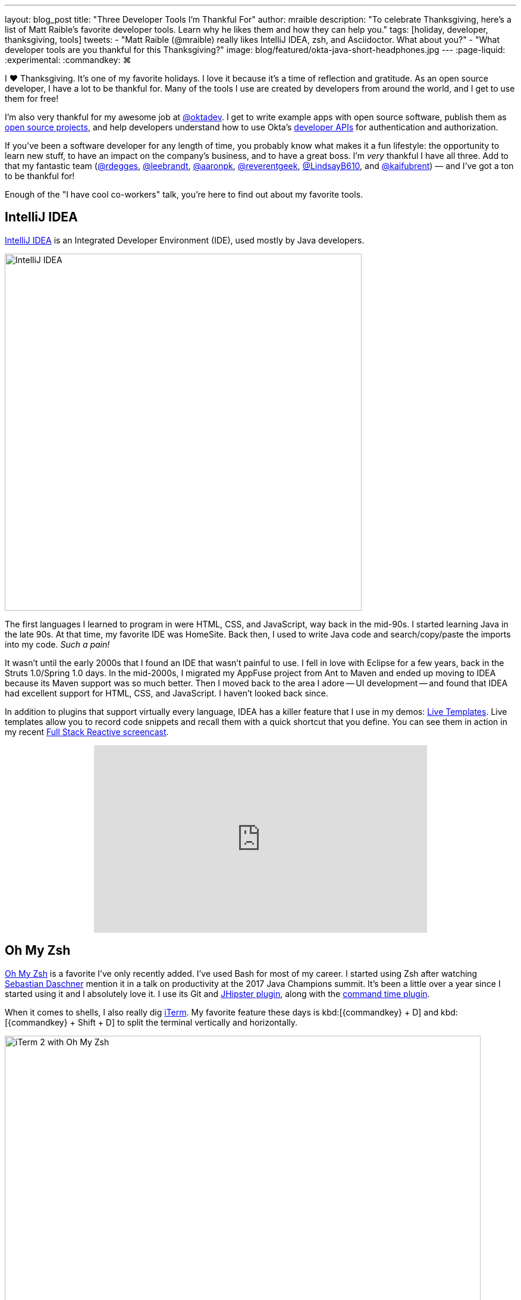 ---
layout: blog_post
title: "Three Developer Tools I'm Thankful For"
author: mraible
description: "To celebrate Thanksgiving, here's a list of Matt Raible's favorite developer tools. Learn why he likes them and how they can help you."
tags: [holiday, developer, thanksgiving, tools]
tweets:
- "Matt Raible (@mraible) really likes IntelliJ IDEA, zsh, and Asciidoctor. What about you?"
- "What developer tools are you thankful for this Thanksgiving?"
image: blog/featured/okta-java-short-headphones.jpg
---
:page-liquid:
:experimental:
// Define unicode for Apple Command key.
:commandkey: &#8984;

I ❤️ Thanksgiving. It's one of my favorite holidays. I love it because it's a time of reflection and gratitude. As an open source developer, I have a lot to be thankful for. Many of the tools I use are created by developers from around the world, and I get to use them for free!

I'm also very thankful for my awesome job at https://twitter.com/oktadev[@oktadev]. I get to write example apps with open source software, publish them as https://github.com/oktadeveloper[open source projects], and help developers understand how to use Okta's https://developer.okta.com/reference/[developer APIs] for authentication and authorization.

If you've been a software developer for any length of time, you probably know what makes it a fun lifestyle: the opportunity to learn new stuff, to have an impact on the company's business, and to have a great boss. I'm _very_ thankful I have all three. Add to that my fantastic team (https://twitter.com/rdegges[@rdegges], https://twitter.com/leebrandt[@leebrandt], https://twitter.com/aaronpk[@aaronpk], https://twitter.com/reverentgeek[@reverentgeek], https://twitter.com/LindsayB610[@LindsayB610], and https://twitter.com/kaifubrent[@kaifubrent]) &mdash; and I've got a ton to be thankful for!

Enough of the "I have cool co-workers" talk, you're here to find out about my favorite tools.

== IntelliJ IDEA

https://www.jetbrains.com/idea/[IntelliJ IDEA] is an Integrated Developer Environment (IDE), used mostly by Java developers.

image::{% asset_path 'blog/thankful-2018/idea-2018.2.png' %}[alt=IntelliJ IDEA,width=600,align=center]

The first languages I learned to program in were HTML, CSS, and JavaScript, way back in the mid-90s. I started learning Java in the late 90s. At that time, my favorite IDE was HomeSite. Back then, I used to write Java code and search/copy/paste the imports into my code. _Such a pain!_

It wasn't until the early 2000s that I found an IDE that wasn't painful to use. I fell in love with Eclipse for a few years, back in the Struts 1.0/Spring 1.0 days. In the mid-2000s, I migrated my AppFuse project from Ant to Maven and ended up moving to IDEA because its Maven support was so much better. Then I moved back to the area I adore -- UI development -- and found that IDEA had excellent support for HTML, CSS, and JavaScript. I haven't looked back since.

In addition to plugins that support virtually every language, IDEA has a killer feature that I use in my demos: https://www.jetbrains.com/help/idea/using-live-templates.html[Live Templates]. Live templates allow you to record code snippets and recall them with a quick shortcut that you define. You can see them in action in my recent https://youtu.be/1xpwYe154Ys[Full Stack Reactive screencast].

++++
<div style="text-align: center">
<iframe width="560" height="315" style="max-width: 100%" src="https://www.youtube.com/embed/1xpwYe154Ys" frameborder="0" allow="accelerometer; autoplay; encrypted-media; gyroscope; picture-in-picture" allowfullscreen></iframe>
</div>
++++

== Oh My Zsh

https://ohmyz.sh/[Oh My Zsh] is a favorite I've only recently added. I've used Bash for most of my career. I started using Zsh after watching https://twitter.com/daschners[Sebastian Daschner] mention it in a talk on productivity at the 2017 Java Champions summit. It's been a little over a year since I started using it and I absolutely love it. I use its Git and https://www.jhipster.tech/oh-my-zsh/[JHipster plugin], along with the https://github.com/popstas/zsh-command-time[command time plugin].

When it comes to shells, I also really dig https://www.iterm2.com/[iTerm]. My favorite feature these days is kbd:[{commandkey} + D] and kbd:[{commandkey} + Shift + D] to split the terminal vertically and horizontally.

image::{% asset_path 'blog/thankful-2018/iterm2.png' %}[alt=iTerm 2 with Oh My Zsh,width=800,align=center]

== Asciidoctor

https://asciidoctor.org/[Asciidoctor] is a text processor and publishing toolchain that converts AsciiDoc files into HTML5, PDF, EPUB, and MOBI. It probably supports more formats, but these are the ones I use.

I really got into Asciidoctor a few years ago when I authored the first version of the https://www.infoq.com/minibooks/jhipster-mini-book[JHipster Mini-Book] for InfoQ. When I first suggested the idea, they thought it'd be the most expensive book they'd ever produced, but they were still willing to let me do it. They thought it'd require taking the PDF generated from Asciidoctor, putting it into their design program, then manipulating it to output EPUB, MOBI, and a printable version too. In the end, it turned out to be the _cheapest_ book they'd ever produced! Asciidoctor supports all of the aforementioned outputs and I was able to match InfoQ's mini-book design with code and CSS.

I enjoyed the process so much, I created a https://github.com/mraible/infoq-mini-book[template project for InfoQ mini-books]. Even if you're not writing an InfoQ mini-book, this template can help you self-publish your own book.

When I started writing on this blog (which uses Jekyll, soon to be Hugo), I reluctantly used Markdown to author posts. Fast forward to today, and we've integrated https://github.com/oktadeveloper/okta.github.io/pull/2321[AsiiDoc support]! I have to thank https://twitter.com/starbuxman[Josh Long] for motivating this integration. He started writing our link:/blog/2018/09/21/reactive-programming-with-spring[Reactive Programming series] with it. The code callouts were so cool, I had to make them work. Below is an example.

.Read data from a file _synchronously_
====
[source,java]
----
package com.example.io;

import lombok.extern.log4j.Log4j2;
import org.springframework.util.FileCopyUtils;

import java.io.File;
import java.io.FileInputStream;
import java.io.IOException;
import java.util.function.Consumer;

@Log4j2
class Synchronous implements Reader {

    @Override
    public void read(File file, Consumer<BytesPayload> consumer) throws IOException {
        try (FileInputStream in = new FileInputStream(file)) { // <1>
            byte[] data = new byte[FileCopyUtils.BUFFER_SIZE];
            int res;
            while ((res = in.read(data, 0, data.length)) != -1) { // <2>
                    consumer.accept(BytesPayload.from(data, res)); // <3>
            }
        }
    }
}
----
<1> source the file using a regular `java.io.File`
<2> _pull_ the results out of the source one line at a time...
<3> I've written this code to accept a `Consumer<BytesPayload>` that gets called when there's new data
====

One downside to AsciiDoc is GitHub doesn't support it as well as Markdown. You can fix that by viewing your `*.adoc` files through DocGist, as I've done with my http://gist.asciidoctor.org/?github-mraible/ng-demo//README.adoc[Angular 7 Tutorial].

TIP: IntelliJ IDEA has an https://plugins.jetbrains.com/plugin/7391-asciidoc[excellent AsciiDoc plugin].

== Honorable Mentions

We try to limit our Thanksgiving "favorite developer tools" posts to three, but I can't help but mention two other ones I use almost daily.

* http://httpie.org[HTTPie]: If you like cURL, you're going to _love_ HTTPie.
* https://developers.google.com/web/tools/lighthouse/[Lighthouse]: a website testing tool that's invaluable when developing PWAs, and optimizing your UI performance {related: https://web.dev/[web.dev]}.

== Happy Thanksgiving!

image::{% asset_path 'blog/thankful/turkey.png' %}[alt=Turkey,width=400,align=center]

It was fun taking some time to write about my favorite three developer tools. If you have some favorite tools, we'd love to hear about them. Sharing is caring!

If you don't live in the US, and therefore don't celebrate Thanksgiving, I invite you to take some time today and look around. Be thankful for what you have and the people around you.

I hope you and yours have an awesome Thanksgiving. 😊

&mdash; Matt
